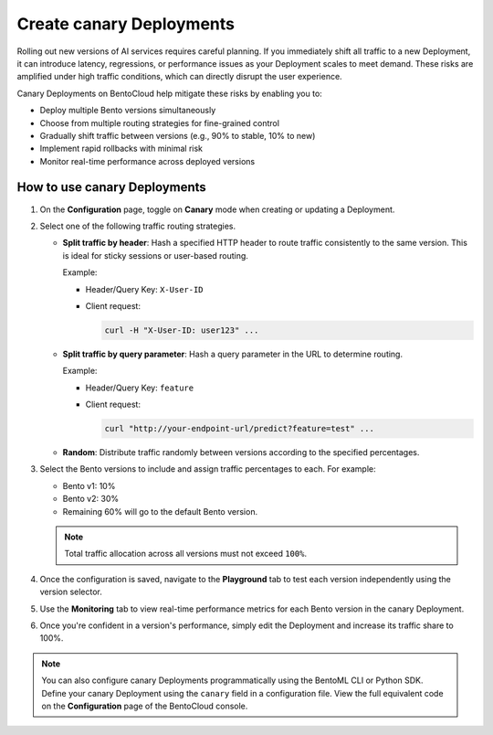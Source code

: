 =========================
Create canary Deployments
=========================

Rolling out new versions of AI services requires careful planning. If you immediately shift all traffic to a new Deployment, it can introduce latency, regressions, or performance issues as your Deployment scales to meet demand. These risks are amplified under high traffic conditions, which can directly disrupt the user experience.

Canary Deployments on BentoCloud help mitigate these risks by enabling you to:

- Deploy multiple Bento versions simultaneously
- Choose from multiple routing strategies for fine-grained control
- Gradually shift traffic between versions (e.g., 90% to stable, 10% to new)
- Implement rapid rollbacks with minimal risk
- Monitor real-time performance across deployed versions

.. image:: ../../_static/img/bentocloud/how-to/canary-deployments/carnary-deployment-bentocloud.png
   :alt: Canary Deployment on BentoCloud
   :width: 65%
   :align: center

How to use canary Deployments
-----------------------------

1. On the **Configuration** page, toggle on **Canary** mode when creating or updating a Deployment.

   .. image:: ../../_static/img/bentocloud/how-to/canary-deployments/canary-config.png
      :alt: Enable canary model on BentoCloud

2. Select one of the following traffic routing strategies.

   - **Split traffic by header**: Hash a specified HTTP header to route traffic consistently to the same version. This is ideal for sticky sessions or user-based routing.

     Example:

     - Header/Query Key: ``X-User-ID``
     - Client request:

       .. code-block:: bash

          curl -H "X-User-ID: user123" ...

   - **Split traffic by query parameter**: Hash a query parameter in the URL to determine routing.

     Example:

     - Header/Query Key: ``feature``
     - Client request:

       .. code-block:: bash

          curl "http://your-endpoint-url/predict?feature=test" ...

   - **Random**: Distribute traffic randomly between versions according to the specified percentages.

3. Select the Bento versions to include and assign traffic percentages to each. For example:

   - Bento v1: 10%
   - Bento v2: 30%
   - Remaining 60% will go to the default Bento version.

   .. note::

      Total traffic allocation across all versions must not exceed ``100%``.

4. Once the configuration is saved, navigate to the **Playground** tab to test each version independently using the version selector.

   .. image:: ../../_static/img/bentocloud/how-to/canary-deployments/multiple-bento-versions.png
      :alt: Test different Bento versions

5. Use the **Monitoring** tab to view real-time performance metrics for each Bento version in the canary Deployment.

   .. image:: ../../_static/img/bentocloud/how-to/canary-deployments/canary-performance.png
      :alt: Test different Bento versions

6. Once you're confident in a version's performance, simply edit the Deployment and increase its traffic share to 100%.

.. note::

   You can also configure canary Deployments programmatically using the BentoML CLI or Python SDK. Define your canary Deployment using the ``canary`` field in a configuration file. View the full equivalent code on the **Configuration** page of the BentoCloud console.
